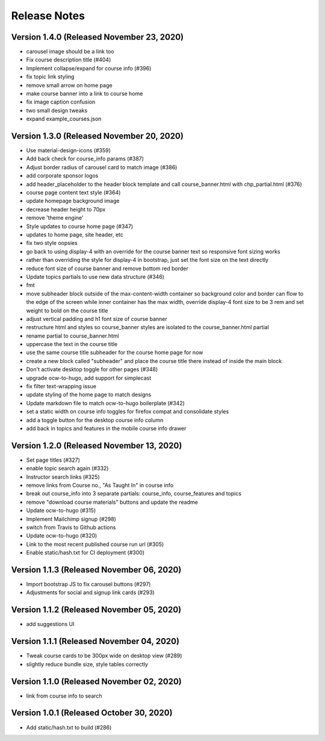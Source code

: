 Release Notes
=============

Version 1.4.0 (Released November 23, 2020)
-------------

- carousel image should be a link too
- Fix course description title (#404)
- Implement collapse/expand for course info (#396)
- fix topic link styling
- remove small arrow on home page
- make course banner into a link to course home
- fix image caption confusion
- two small design tweaks
- expand example_courses.json

Version 1.3.0 (Released November 20, 2020)
-------------

- Use material-design-icons (#359)
- Add back check for course_info params (#387)
- Adjust border radius of carousel card to match image (#386)
- add corporate sponsor logos
- add header_placeholder to the header block template and call course_banner.html with chp_partial.html (#376)
- course page content text style (#364)
- update homepage background image
- decrease header height to 70px
- remove 'theme engine'
- Style updates to course home page (#347)
- updates to home page, site header, etc
- fix two style oopsies
- go back to using display-4 with an override for the course banner text so responsive font sizing works
- rather than overriding the style for display-4 in bootstrap, just set the font size on the text directly
- reduce font size of course banner and remove bottom red border
- Update topics partials to use new data structure (#346)
- fmt
- move subheader block outside of the max-content-width container so background color and border can flow to the edge of the screen while inner container has the max width, override display-4 font size to be 3 rem and set weight to bold on the course title
- adjust vertical padding and h1 font size of course banner
- restructure html and styles so course_banner styles are isolated to the course_banner.html partial
- rename partial to course_banner.html
- uppercase the text in the course title
- use the same course title subheader for the course home page for now
- create a new block called "subheader" and place the course title there instead of inside the main block
- Don't activate desktop toggle for other pages (#348)
- upgrade ocw-to-hugo, add support for simplecast
- fix filter text-wrapping issue
- update styling of the home page to match designs
- Update markdown file to match ocw-to-hugo boilerplate (#342)
- set a static width on course info toggles for firefox compat and consolidate styles
- add a toggle button for the desktop course info column
- add back in topics and features in the mobile course info drawer

Version 1.2.0 (Released November 13, 2020)
-------------

- Set page titles (#327)
- enable topic search again (#332)
- Instructor search links (#325)
- remove links from Course no., "As Taught In" in course info
- break out course_info into 3 separate partials: course_info, course_features and topics
- remove "download course materials" buttons and update the readme
- Update ocw-to-hugo (#315)
- Implement Mailchimp signup (#298)
- switch from Travis to Github actions
- Update ocw-to-hugo (#320)
- Link to the most recent published course run url (#305)
- Enable static/hash.txt for CI deployment (#300)

Version 1.1.3 (Released November 06, 2020)
-------------

- Import bootstrap JS to fix carousel buttons (#297)
- Adjustments for social and signup link cards (#293)

Version 1.1.2 (Released November 05, 2020)
-------------

- add suggestions UI

Version 1.1.1 (Released November 04, 2020)
-------------

- Tweak course cards to be 300px wide on desktop view (#289)
- slightly reduce bundle size, style tables correctly

Version 1.1.0 (Released November 02, 2020)
-------------

- link from course info to search

Version 1.0.1 (Released October 30, 2020)
-------------

- Add static/hash.txt to build (#286)

